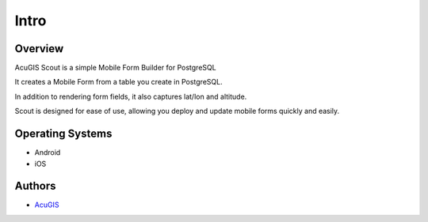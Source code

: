 Intro
===========================

Overview
------------

AcuGIS Scout is a simple Mobile Form Builder for PostgreSQL

It creates a Mobile Form from a table you create in PostgreSQL.

In addition to rendering form fields, it also captures lat/lon and altitude.

Scout is designed for ease of use, allowing you deploy and update mobile forms quickly and easily.



Operating Systems
-------------------
* Android
* iOS


Authors
-------
* `AcuGIS`_


.. _`AcuGIS`: https://www.acugis.com




   


